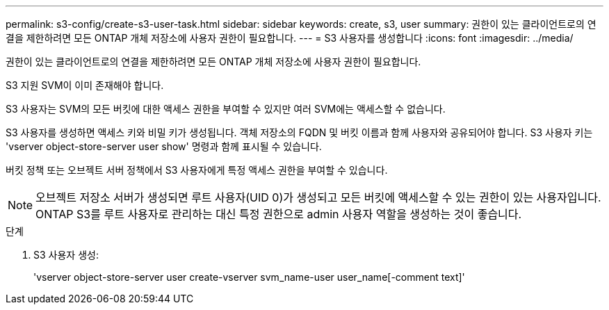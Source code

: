 ---
permalink: s3-config/create-s3-user-task.html 
sidebar: sidebar 
keywords: create, s3, user 
summary: 권한이 있는 클라이언트로의 연결을 제한하려면 모든 ONTAP 개체 저장소에 사용자 권한이 필요합니다. 
---
= S3 사용자를 생성합니다
:icons: font
:imagesdir: ../media/


[role="lead"]
권한이 있는 클라이언트로의 연결을 제한하려면 모든 ONTAP 개체 저장소에 사용자 권한이 필요합니다.

S3 지원 SVM이 이미 존재해야 합니다.

S3 사용자는 SVM의 모든 버킷에 대한 액세스 권한을 부여할 수 있지만 여러 SVM에는 액세스할 수 없습니다.

S3 사용자를 생성하면 액세스 키와 비밀 키가 생성됩니다. 객체 저장소의 FQDN 및 버킷 이름과 함께 사용자와 공유되어야 합니다. S3 사용자 키는 'vserver object-store-server user show' 명령과 함께 표시될 수 있습니다.

버킷 정책 또는 오브젝트 서버 정책에서 S3 사용자에게 특정 액세스 권한을 부여할 수 있습니다.

[NOTE]
====
오브젝트 저장소 서버가 생성되면 루트 사용자(UID 0)가 생성되고 모든 버킷에 액세스할 수 있는 권한이 있는 사용자입니다. ONTAP S3를 루트 사용자로 관리하는 대신 특정 권한으로 admin 사용자 역할을 생성하는 것이 좋습니다.

====
.단계
. S3 사용자 생성:
+
'vserver object-store-server user create-vserver svm_name-user user_name[-comment text]'


